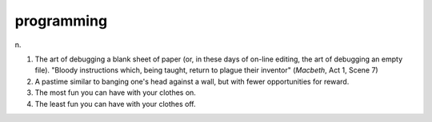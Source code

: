 .. _programming:

============================================================
programming
============================================================

n\.

1.
   The art of debugging a blank sheet of paper (or, in these days of on-line editing, the art of debugging an empty file).
   "Bloody instructions which, being taught, return to plague their inventor" (*Macbeth*\, Act 1, Scene 7)

2.
   A pastime similar to banging one's head against a wall, but with fewer opportunities for reward.

3.
   The most fun you can have with your clothes on.

4.
   The least fun you can have with your clothes off.

